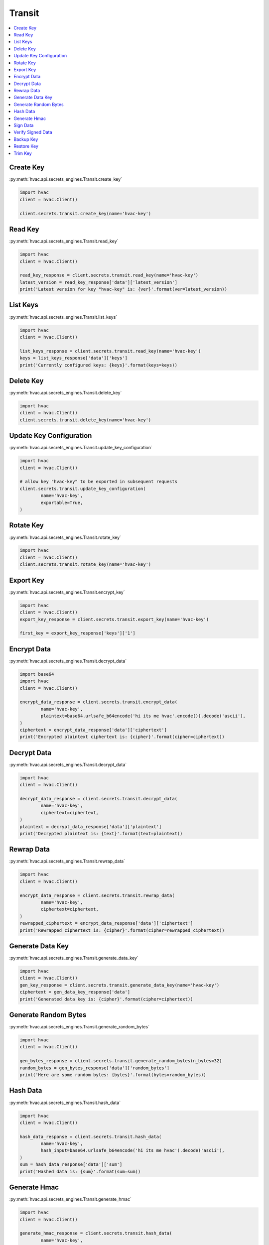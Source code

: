 Transit
=======

.. contents::
   :local:
   :depth: 1

Create Key
----------

:py:meth:`hvac.api.secrets_engines.Transit.create_key`

.. code:: python

	import hvac
	client = hvac.Client()

	client.secrets.transit.create_key(name='hvac-key')

Read Key
--------

:py:meth:`hvac.api.secrets_engines.Transit.read_key`

.. code:: python

	import hvac
	client = hvac.Client()

	read_key_response = client.secrets.transit.read_key(name='hvac-key')
	latest_version = read_key_response['data']['latest_version']
	print('Latest version for key "hvac-key" is: {ver}'.format(ver=latest_version))


List Keys
---------

:py:meth:`hvac.api.secrets_engines.Transit.list_keys`

.. code:: python

	import hvac
	client = hvac.Client()

	list_keys_response = client.secrets.transit.read_key(name='hvac-key')
	keys = list_keys_response['data']['keys']
	print('Currently configured keys: {keys}'.format(keys=keys))


Delete Key
----------

:py:meth:`hvac.api.secrets_engines.Transit.delete_key`

.. code:: python

	import hvac
	client = hvac.Client()
	client.secrets.transit.delete_key(name='hvac-key')


Update Key Configuration
------------------------

:py:meth:`hvac.api.secrets_engines.Transit.update_key_configuration`

.. code:: python

	import hvac
	client = hvac.Client()

	# allow key "hvac-key" to be exported in subsequent requests
	client.secrets.transit.update_key_configuration(
		name='hvac-key',
		exportable=True,
	)


Rotate Key
----------

:py:meth:`hvac.api.secrets_engines.Transit.rotate_key`

.. code:: python

	import hvac
	client = hvac.Client()
	client.secrets.transit.rotate_key(name='hvac-key')

Export Key
----------

:py:meth:`hvac.api.secrets_engines.Transit.encrypt_key`

.. code:: python

	import hvac
	client = hvac.Client()
	export_key_response = client.secrets.transit.export_key(name='hvac-key')

	first_key = export_key_response['keys']['1']

Encrypt Data
------------

:py:meth:`hvac.api.secrets_engines.Transit.decrypt_data`

.. code:: python

	import base64
	import hvac
	client = hvac.Client()

	encrypt_data_response = client.secrets.transit.encrypt_data(
		name='hvac-key',
		plaintext=base64.urlsafe_b64encode('hi its me hvac'.encode()).decode('ascii'),
	)
	ciphertext = encrypt_data_response['data']['ciphertext']
	print('Encrypted plaintext ciphertext is: {cipher}'.format(cipher=ciphertext))


Decrypt Data
------------

:py:meth:`hvac.api.secrets_engines.Transit.decrypt_data`

.. code:: python

	import hvac
	client = hvac.Client()
	
	decrypt_data_response = client.secrets.transit.decrypt_data(
		name='hvac-key',
		ciphertext=ciphertext,
	)
	plaintext = decrypt_data_response['data']['plaintext']
	print('Decrypted plaintext is: {text}'.format(text=plaintext))


Rewrap Data
-----------

:py:meth:`hvac.api.secrets_engines.Transit.rewrap_data`

.. code:: python

	import hvac
	client = hvac.Client()

	encrypt_data_response = client.secrets.transit.rewrap_data(
		name='hvac-key',
		ciphertext=ciphertext,
	)
	rewrapped_ciphertext = encrypt_data_response['data']['ciphertext']
	print('Rewrapped ciphertext is: {cipher}'.format(cipher=rewrapped_ciphertext))


Generate Data Key
-----------------

:py:meth:`hvac.api.secrets_engines.Transit.generate_data_key`

.. code:: python

	import hvac
	client = hvac.Client()
	gen_key_response = client.secrets.transit.generate_data_key(name='hvac-key')
	ciphertext = gen_data_key_response['data']
	print('Generated data key is: {cipher}'.format(cipher=ciphertext))


Generate Random Bytes
---------------------

:py:meth:`hvac.api.secrets_engines.Transit.generate_random_bytes`

.. code:: python

	import hvac
	client = hvac.Client()

	gen_bytes_response = client.secrets.transit.generate_random_bytes(n_bytes=32)
	random_bytes = gen_bytes_response['data']['random_bytes']
	print('Here are some random bytes: {bytes}'.format(bytes=random_bytes))



Hash Data
---------

:py:meth:`hvac.api.secrets_engines.Transit.hash_data`

.. code:: python

	import hvac
	client = hvac.Client()

	hash_data_response = client.secrets.transit.hash_data(
		name='hvac-key',
		hash_input=base64.urlsafe_b64encode('hi its me hvac').decode('ascii'),
	)
	sum = hash_data_response['data']['sum']
	print('Hashed data is: {sum}'.format(sum=sum))


Generate Hmac
-------------

:py:meth:`hvac.api.secrets_engines.Transit.generate_hmac`

.. code:: python

	import hvac
	client = hvac.Client()

	generate_hmac_response = client.secrets.transit.hash_data(
		name='hvac-key',
		hash_input=base64.urlsafe_b64encode('hi its me hvac').decode('ascii'),
	)
	hmac = generate_hmac_response['data']['sum']
	print('HMAC'd data is: {hmac}'.format(hmac=hmac))


Sign Data
---------

:py:meth:`hvac.api.secrets_engines.Transit.sign_data`

.. code:: python

	import hvac
	client = hvac.Client()

	sign_data_response = client.secrets.transit.sign_data(
		name='hvac-key',
		hash_input=base64.urlsafe_b64encode('hi its me hvac').decode('ascii'),
	)
	signature = sign_data_response['data']['signature']
	print('Signature is: {signature}'.format(signature=signature))


Verify Signed Data
------------------

:py:meth:`hvac.api.secrets_engines.Transit.verify_signed_data`

.. code:: python

	import hvac
	client = hvac.Client()

	verify_signed_data_response = client.secrets.transit.verify_signed_data(
		name='hvac-key',
		hash_input=base64.urlsafe_b64encode('hi its me hvac').decode('ascii'),
	)
	valid = verify_signed_data_response['data']['valid']
	print('Signature is valid?: {valid}'.format(valid=valid))


Backup Key
----------

:py:meth:`hvac.api.secrets_engines.Transit.backup_key`

.. code:: python

	import hvac
	client = hvac.Client()

	backup_key_response = client.secrets.transit.backup_key(
		name='hvac-key',
		mount_point=TEST_MOUNT_POINT,
	)
	backed_up_key = backup_key_response['data']['backup']

Restore Key
-----------

:py:meth:`hvac.api.secrets_engines.Transit.restore_key`

.. code:: python

	import hvac
	client = hvac.Client()
	client.secrets.transit.restore_key(backup=backed_up_key)


Trim Key
--------

:py:meth:`hvac.api.secrets_engines.Transit.trim_key`

.. code:: python

	import hvac
	client = hvac.Client()

	client.secrets.transit.trim_key(
		name='hvac-key',
		min_version=3,
	)
